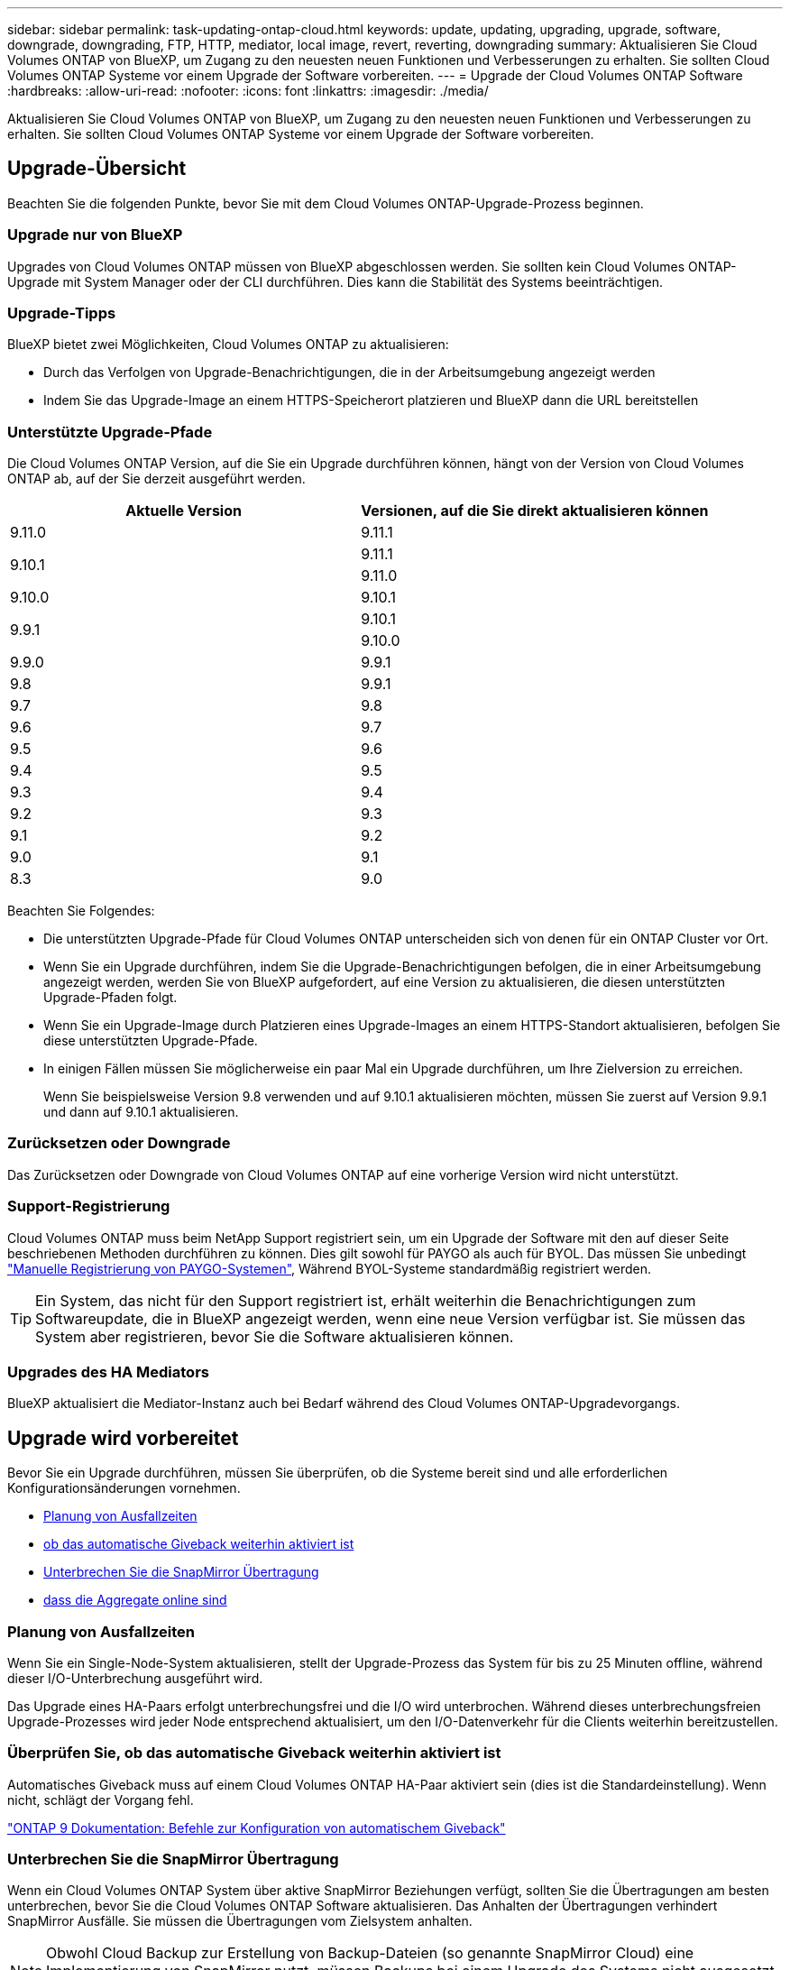 ---
sidebar: sidebar 
permalink: task-updating-ontap-cloud.html 
keywords: update, updating, upgrading, upgrade, software, downgrade, downgrading, FTP, HTTP, mediator, local image, revert, reverting, downgrading 
summary: Aktualisieren Sie Cloud Volumes ONTAP von BlueXP, um Zugang zu den neuesten neuen Funktionen und Verbesserungen zu erhalten. Sie sollten Cloud Volumes ONTAP Systeme vor einem Upgrade der Software vorbereiten. 
---
= Upgrade der Cloud Volumes ONTAP Software
:hardbreaks:
:allow-uri-read: 
:nofooter: 
:icons: font
:linkattrs: 
:imagesdir: ./media/


[role="lead"]
Aktualisieren Sie Cloud Volumes ONTAP von BlueXP, um Zugang zu den neuesten neuen Funktionen und Verbesserungen zu erhalten. Sie sollten Cloud Volumes ONTAP Systeme vor einem Upgrade der Software vorbereiten.



== Upgrade-Übersicht

Beachten Sie die folgenden Punkte, bevor Sie mit dem Cloud Volumes ONTAP-Upgrade-Prozess beginnen.



=== Upgrade nur von BlueXP

Upgrades von Cloud Volumes ONTAP müssen von BlueXP abgeschlossen werden. Sie sollten kein Cloud Volumes ONTAP-Upgrade mit System Manager oder der CLI durchführen. Dies kann die Stabilität des Systems beeinträchtigen.



=== Upgrade-Tipps

BlueXP bietet zwei Möglichkeiten, Cloud Volumes ONTAP zu aktualisieren:

* Durch das Verfolgen von Upgrade-Benachrichtigungen, die in der Arbeitsumgebung angezeigt werden
* Indem Sie das Upgrade-Image an einem HTTPS-Speicherort platzieren und BlueXP dann die URL bereitstellen




=== Unterstützte Upgrade-Pfade

Die Cloud Volumes ONTAP Version, auf die Sie ein Upgrade durchführen können, hängt von der Version von Cloud Volumes ONTAP ab, auf der Sie derzeit ausgeführt werden.

[cols="2*"]
|===
| Aktuelle Version | Versionen, auf die Sie direkt aktualisieren können 


| 9.11.0 | 9.11.1 


.2+| 9.10.1 | 9.11.1 


| 9.11.0 


| 9.10.0 | 9.10.1 


.2+| 9.9.1 | 9.10.1 


| 9.10.0 


| 9.9.0 | 9.9.1 


| 9.8 | 9.9.1 


| 9.7 | 9.8 


| 9.6 | 9.7 


| 9.5 | 9.6 


| 9.4 | 9.5 


| 9.3 | 9.4 


| 9.2 | 9.3 


| 9.1 | 9.2 


| 9.0 | 9.1 


| 8.3 | 9.0 
|===
Beachten Sie Folgendes:

* Die unterstützten Upgrade-Pfade für Cloud Volumes ONTAP unterscheiden sich von denen für ein ONTAP Cluster vor Ort.
* Wenn Sie ein Upgrade durchführen, indem Sie die Upgrade-Benachrichtigungen befolgen, die in einer Arbeitsumgebung angezeigt werden, werden Sie von BlueXP aufgefordert, auf eine Version zu aktualisieren, die diesen unterstützten Upgrade-Pfaden folgt.
* Wenn Sie ein Upgrade-Image durch Platzieren eines Upgrade-Images an einem HTTPS-Standort aktualisieren, befolgen Sie diese unterstützten Upgrade-Pfade.
* In einigen Fällen müssen Sie möglicherweise ein paar Mal ein Upgrade durchführen, um Ihre Zielversion zu erreichen.
+
Wenn Sie beispielsweise Version 9.8 verwenden und auf 9.10.1 aktualisieren möchten, müssen Sie zuerst auf Version 9.9.1 und dann auf 9.10.1 aktualisieren.





=== Zurücksetzen oder Downgrade

Das Zurücksetzen oder Downgrade von Cloud Volumes ONTAP auf eine vorherige Version wird nicht unterstützt.



=== Support-Registrierung

Cloud Volumes ONTAP muss beim NetApp Support registriert sein, um ein Upgrade der Software mit den auf dieser Seite beschriebenen Methoden durchführen zu können. Dies gilt sowohl für PAYGO als auch für BYOL. Das müssen Sie unbedingt link:task-registering.html["Manuelle Registrierung von PAYGO-Systemen"], Während BYOL-Systeme standardmäßig registriert werden.


TIP: Ein System, das nicht für den Support registriert ist, erhält weiterhin die Benachrichtigungen zum Softwareupdate, die in BlueXP angezeigt werden, wenn eine neue Version verfügbar ist. Sie müssen das System aber registrieren, bevor Sie die Software aktualisieren können.



=== Upgrades des HA Mediators

BlueXP aktualisiert die Mediator-Instanz auch bei Bedarf während des Cloud Volumes ONTAP-Upgradevorgangs.



== Upgrade wird vorbereitet

Bevor Sie ein Upgrade durchführen, müssen Sie überprüfen, ob die Systeme bereit sind und alle erforderlichen Konfigurationsänderungen vornehmen.

* <<Planung von Ausfallzeiten>>
* <<Überprüfen Sie, ob das automatische Giveback weiterhin aktiviert ist>>
* <<Unterbrechen Sie die SnapMirror Übertragung>>
* <<Vergewissern Sie sich, dass die Aggregate online sind>>




=== Planung von Ausfallzeiten

Wenn Sie ein Single-Node-System aktualisieren, stellt der Upgrade-Prozess das System für bis zu 25 Minuten offline, während dieser I/O-Unterbrechung ausgeführt wird.

Das Upgrade eines HA-Paars erfolgt unterbrechungsfrei und die I/O wird unterbrochen. Während dieses unterbrechungsfreien Upgrade-Prozesses wird jeder Node entsprechend aktualisiert, um den I/O-Datenverkehr für die Clients weiterhin bereitzustellen.



=== Überprüfen Sie, ob das automatische Giveback weiterhin aktiviert ist

Automatisches Giveback muss auf einem Cloud Volumes ONTAP HA-Paar aktiviert sein (dies ist die Standardeinstellung). Wenn nicht, schlägt der Vorgang fehl.

http://docs.netapp.com/ontap-9/topic/com.netapp.doc.dot-cm-hacg/GUID-3F50DE15-0D01-49A5-BEFD-D529713EC1FA.html["ONTAP 9 Dokumentation: Befehle zur Konfiguration von automatischem Giveback"^]



=== Unterbrechen Sie die SnapMirror Übertragung

Wenn ein Cloud Volumes ONTAP System über aktive SnapMirror Beziehungen verfügt, sollten Sie die Übertragungen am besten unterbrechen, bevor Sie die Cloud Volumes ONTAP Software aktualisieren. Das Anhalten der Übertragungen verhindert SnapMirror Ausfälle. Sie müssen die Übertragungen vom Zielsystem anhalten.


NOTE: Obwohl Cloud Backup zur Erstellung von Backup-Dateien (so genannte SnapMirror Cloud) eine Implementierung von SnapMirror nutzt, müssen Backups bei einem Upgrade des Systems nicht ausgesetzt werden.

.Über diese Aufgabe
In diesen Schritten wird die Verwendung von System Manager für Version 9.3 und höher beschrieben.

.Schritte
. Melden Sie sich vom Zielsystem aus bei System Manager an.
+
Sie können sich bei System Manager anmelden, indem Sie im Webbrowser die IP-Adresse der Cluster-Management-LIF aufrufen. Die IP-Adresse finden Sie in der Cloud Volumes ONTAP-Arbeitsumgebung.

+

NOTE: Der Computer, von dem aus Sie auf BlueXP zugreifen, muss über eine Netzwerkverbindung zu Cloud Volumes ONTAP verfügen. Beispielsweise müssen Sie sich über einen Jump-Host in Ihrem Cloud-Provider-Netzwerk bei BlueXP anmelden.

. Klicken Sie Auf *Schutz > Beziehungen*.
. Wählen Sie die Beziehung aus, und klicken Sie auf *Operationen > Quiesce*.




=== Vergewissern Sie sich, dass die Aggregate online sind

Aggregate für Cloud Volumes ONTAP muss online sein, bevor Sie die Software aktualisieren. Aggregate sollten in den meisten Konfigurationen online sein. Wenn dies nicht der Fall ist, sollten Sie sie jedoch online stellen.

.Über diese Aufgabe
In diesen Schritten wird die Verwendung von System Manager für Version 9.3 und höher beschrieben.

.Schritte
. Klicken Sie in der Arbeitsumgebung auf das Menüsymbol und dann auf *Erweitert > Erweiterte Zuweisung*.
. Wählen Sie ein Aggregat aus, klicken Sie auf *Info* und überprüfen Sie dann, ob der Status online ist.
+
image:screenshot_aggr_state.gif["Screenshot: Zeigt das Feld Status an, wenn Sie Informationen für ein Aggregat anzeigen."]

. Wenn das Aggregat offline ist, verwenden Sie System Manager, um das Aggregat online zu schalten:
+
.. Klicken Sie Auf *Storage > Aggregate & Disks > Aggregate*.
.. Wählen Sie das Aggregat aus und klicken Sie dann auf *Weitere Aktionen > Status > Online*.






== Upgrade von Cloud Volumes ONTAP

BlueXP benachrichtigt Sie, wenn eine neue Version zur Aktualisierung verfügbar ist. Sie können den Upgrade-Prozess über diese Benachrichtigung starten. Weitere Informationen finden Sie unter <<Upgrade von BlueXP-Benachrichtigungen>>.

Eine andere Möglichkeit, Software-Upgrades mithilfe eines Images auf einer externen URL durchzuführen. Diese Option ist hilfreich, wenn BlueXP nicht auf den S3 Bucket zugreifen kann, um die Software zu aktualisieren oder wenn Sie mit einem Patch ausgestattet wurden. Weitere Informationen finden Sie unter <<Upgrade von einem Image, das über eine URL verfügbar ist>>.



=== Upgrade von BlueXP-Benachrichtigungen

BlueXP zeigt eine Benachrichtigung in Cloud Volumes ONTAP-Arbeitsumgebungen an, wenn eine neue Version von Cloud Volumes ONTAP verfügbar ist:

image:screenshot_cot_upgrade.gif["Screenshot: Zeigt die Benachrichtigung über die neue verfügbare Version an, die nach der Auswahl einer Arbeitsumgebung auf der Seite „Arbeitsfläche“ angezeigt wird."]

Sie können den Upgrade-Prozess von dieser Benachrichtigung aus starten, die den Prozess automatisiert, indem Sie das Software-Image aus einem S3-Bucket beziehen, das Image installieren und das System dann neu starten.

.Bevor Sie beginnen
BlueXP-Vorgänge wie die Erstellung von Volumes oder Aggregaten dürfen auf dem Cloud Volumes ONTAP-System nicht ausgeführt werden.

.Schritte
. Wählen Sie im linken Navigationsmenü die Option *Speicherung > Leinwand*.
. Wählen Sie eine Arbeitsumgebung aus.
+
Im rechten Fensterbereich wird eine Benachrichtigung angezeigt, wenn eine neue Version verfügbar ist:

+
image:screenshot_cot_upgrade.gif["Screenshot: Zeigt die Benachrichtigung über die neue verfügbare Version an, die nach der Auswahl einer Arbeitsumgebung auf der Seite „Arbeitsfläche“ angezeigt wird."]

. Wenn eine neue Version verfügbar ist, klicken Sie auf *Upgrade*.
. Klicken Sie auf der Seite Release Information auf den Link, um die Versionshinweise für die angegebene Version zu lesen, und aktivieren Sie dann das Kontrollkästchen *Ich habe gelesen...*.
. Lesen Sie auf der Seite Endbenutzer-Lizenzvereinbarung (EULA) die EULA, und wählen Sie dann *Ich habe die EULA gelesen und genehmigt*.
. Lesen Sie auf der Seite Prüfen und genehmigen die wichtigen Hinweise, wählen Sie *Ich verstehe...* und klicken Sie dann auf *Go*.


.Ergebnis
BlueXP startet das Software-Upgrade. Nach Abschluss der Softwareaktualisierung können Sie in der Arbeitsumgebung Aktionen ausführen.

.Nachdem Sie fertig sind
Wenn Sie SnapMirror Transfers ausgesetzt haben, setzen Sie die Transfers mit System Manager fort.



=== Upgrade von einem Image, das über eine URL verfügbar ist

Sie können das Cloud Volumes ONTAP Software-Image auf dem Connector oder einem HTTP-Server platzieren und dann das Software-Upgrade von BlueXP starten. Möglicherweise verwenden Sie diese Option, wenn BlueXP zum Upgrade der Software nicht auf den S3-Bucket zugreifen kann.

.Bevor Sie beginnen
* BlueXP-Vorgänge wie die Erstellung von Volumes oder Aggregaten dürfen auf dem Cloud Volumes ONTAP-System nicht ausgeführt werden.
* Wenn Sie HTTPS zum Hosten von ONTAP-Images verwenden, kann das Upgrade aufgrund von Problemen mit der SSL-Authentifizierung fehlschlagen, die durch fehlende Zertifikate verursacht werden. Dieses Problem besteht darin, ein von einer Zertifizierungsstelle signiertes Zertifikat zu generieren und zu installieren, das für die Authentifizierung zwischen ONTAP und BlueXP verwendet wird.
+
In der NetApp Knowledge Base finden Sie Schritt-für-Schritt-Anleitungen:

+
https://kb.netapp.com/Advice_and_Troubleshooting/Cloud_Services/Cloud_Manager/How_to_configure_Cloud_Manager_as_an_HTTPS_server_to_host_upgrade_images["NetApp KB: So konfigurieren Sie BlueXP als HTTPS-Server, um Upgrade-Images zu hosten"^]



.Schritte
. Optional: Richten Sie einen HTTP-Server ein, der das Cloud Volumes ONTAP Software-Image hosten kann.
+
Wenn Sie eine VPN-Verbindung zum virtuellen Netzwerk haben, können Sie das Cloud Volumes ONTAP Software-Image auf einem HTTP-Server in Ihrem eigenen Netzwerk platzieren. Andernfalls müssen Sie die Datei auf einem HTTP-Server in der Cloud platzieren.

. Wenn Sie Ihre eigene Sicherheitsgruppe für Cloud Volumes ONTAP verwenden, stellen Sie sicher, dass die ausgehenden Regeln HTTP-Verbindungen zulassen, damit Cloud Volumes ONTAP auf das Software-Image zugreifen kann.
+

NOTE: Die vordefinierte Cloud Volumes ONTAP-Sicherheitsgruppe erlaubt standardmäßig ausgehende HTTP-Verbindungen.

. Beziehen Sie das Software-Image von https://mysupport.netapp.com/site/products/all/details/cloud-volumes-ontap/downloads-tab["Die NetApp Support Site"^].
. Kopieren Sie das Software-Image in ein Verzeichnis auf dem Connector oder auf einem HTTP-Server, von dem die Datei bereitgestellt wird.
+
Es sind zwei Pfade verfügbar. Der richtige Pfad hängt von Ihrer Connector-Version ab.

+
** `/opt/application/netapp/cloudmanager/docker_occm/data/ontap/images/`
** `/opt/application/netapp/cloudmanager/ontap/images/`


. Klicken Sie in BlueXP in der Arbeitsumgebung auf das Menüsymbol und dann auf *Erweitert > Cloud Volumes ONTAP aktualisieren*.
. Geben Sie auf der Seite Aktualisierungssoftware die URL ein, und klicken Sie dann auf *Bild ändern*.
+
Wenn Sie das Software-Image auf den Connector in dem oben gezeigten Pfad kopiert haben, geben Sie die folgende URL ein:

+
\http://<Connector-private-IP-address>/ontap/images/<image-file-name>

. Klicken Sie zur Bestätigung auf *Weiter*.


.Ergebnis
BlueXP startet das Software-Update. Nach Abschluss der Softwareaktualisierung können Sie in der Arbeitsumgebung Aktionen ausführen.

.Nachdem Sie fertig sind
Wenn Sie SnapMirror Transfers ausgesetzt haben, setzen Sie die Transfers mit System Manager fort.

ifdef::gcp[]



== Beheben Sie Download-Fehler bei Verwendung eines Google Cloud NAT-Gateways

Der Connector lädt automatisch Software-Updates für Cloud Volumes ONTAP herunter. Der Download kann fehlschlagen, wenn Ihre Konfiguration ein Google Cloud NAT Gateway verwendet. Sie können dieses Problem beheben, indem Sie die Anzahl der Teile begrenzen, in die das Software-Image unterteilt ist. Dieser Schritt muss mithilfe der BlueXP API abgeschlossen werden.

.Schritt
. SENDEN SIE EINE PUT-Anforderung an /occm/config mit dem folgenden JSON als Text:


[source]
----
{
  "maxDownloadSessions": 32
}
----
Der Wert für _maxDownloadSessions_ kann 1 oder eine beliebige Ganzzahl größer als 1 sein. Wenn der Wert 1 ist, wird das heruntergeladene Bild nicht geteilt.

Beachten Sie, dass 32 ein Beispielwert ist. Der Wert, den Sie verwenden sollten, hängt von Ihrer NAT-Konfiguration und der Anzahl der Sitzungen ab, die Sie gleichzeitig haben können.

https://docs.netapp.com/us-en/cloud-manager-automation/cm/api_ref_resources.html#occmconfig["Erfahren Sie mehr über den Aufruf der /occm/config API"^].

endif::gcp[]
